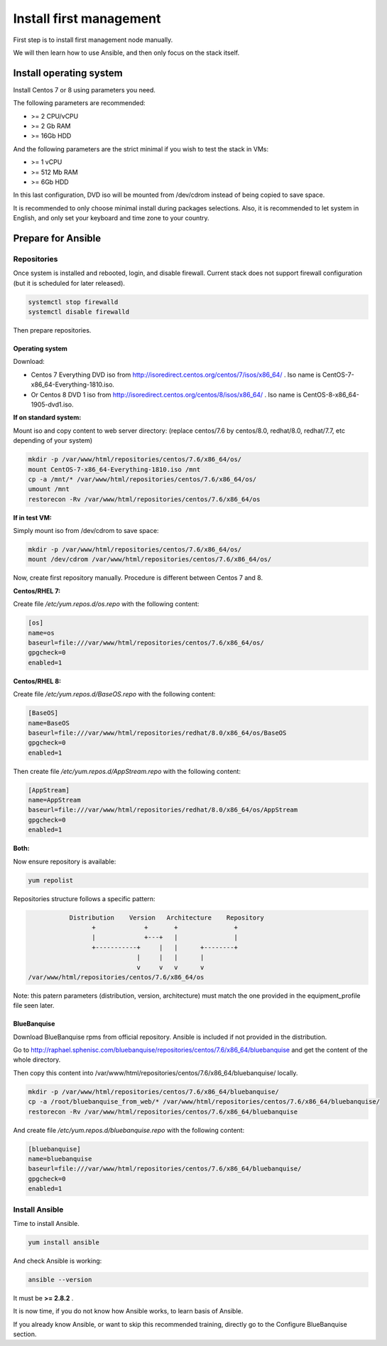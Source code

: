 ========================
Install first management
========================

First step is to install first management node manually.

We will then learn how to use Ansible, and then only focus on the stack itself.

Install operating system
========================

Install Centos 7 or 8 using parameters you need.

The following parameters are recommended:

* >= 2 CPU/vCPU
* >= 2 Gb RAM
* >= 16Gb HDD

And the following parameters are the strict minimal if you wish to test the stack in VMs:

* >= 1 vCPU
* >= 512 Mb RAM
* >= 6Gb HDD

In this last configuration, DVD iso will be mounted from /dev/cdrom instead of being copied to save space.

It is recommended to only choose minimal install during packages selections. Also, it is recommended to let system in English, and only set your keyboard and time zone to your country.

Prepare for Ansible
===================

Repositories
------------

Once system is installed and rebooted, login, and disable firewall. Current stack does not support firewall configuration (but it is scheduled for later released).

.. code-block:: bash

  systemctl stop firewalld
  systemctl disable firewalld

Then prepare repositories.

Operating system
^^^^^^^^^^^^^^^^

Download:

* Centos 7 Everything DVD iso from http://isoredirect.centos.org/centos/7/isos/x86_64/ . Iso name is CentOS-7-x86_64-Everything-1810.iso.
* Or Centos 8 DVD 1 iso from http://isoredirect.centos.org/centos/8/isos/x86_64/ . Iso name is CentOS-8-x86_64-1905-dvd1.iso.

**If on standard system:**

Mount iso and copy content to web server directory: (replace centos/7.6 by centos/8.0, redhat/8.0, redhat/7.7, etc depending of your system)

.. code-block:: bash

  mkdir -p /var/www/html/repositories/centos/7.6/x86_64/os/
  mount CentOS-7-x86_64-Everything-1810.iso /mnt
  cp -a /mnt/* /var/www/html/repositories/centos/7.6/x86_64/os/
  umount /mnt
  restorecon -Rv /var/www/html/repositories/centos/7.6/x86_64/os

**If in test VM:**

Simply mount iso from /dev/cdrom to save space:

.. code-block:: bash

  mkdir -p /var/www/html/repositories/centos/7.6/x86_64/os/
  mount /dev/cdrom /var/www/html/repositories/centos/7.6/x86_64/os/

Now, create first repository manually. Procedure is different between Centos 7 and 8.

**Centos/RHEL 7:**

Create file */etc/yum.repos.d/os.repo* with the following content:

.. code-block:: text

  [os]
  name=os
  baseurl=file:///var/www/html/repositories/centos/7.6/x86_64/os/
  gpgcheck=0
  enabled=1

**Centos/RHEL 8:**

Create file */etc/yum.repos.d/BaseOS.repo* with the following content:

.. code-block:: text

  [BaseOS]
  name=BaseOS
  baseurl=file:///var/www/html/repositories/redhat/8.0/x86_64/os/BaseOS
  gpgcheck=0
  enabled=1

Then create file */etc/yum.repos.d/AppStream.repo* with the following content:

.. code-block:: text

  [AppStream]
  name=AppStream
  baseurl=file:///var/www/html/repositories/redhat/8.0/x86_64/os/AppStream
  gpgcheck=0
  enabled=1

**Both:**

Now ensure repository is available:

.. code-block:: bash

  yum repolist

Repositories structure follows a specific pattern:

.. code-block:: bash

                  Distribution    Version   Architecture    Repository
                        +             +       +               +
                        |             +---+   |               |
                        +-----------+     |   |      +--------+
                                    |     |   |      |
                                    v     v   v      v
       /var/www/html/repositories/centos/7.6/x86_64/os

Note: this patern parameters (distribution, version, architecture) must match the one provided in the equipment_profile file seen later.

BlueBanquise
^^^^^^^^^^^^

Download BlueBanquise rpms from official repository. Ansible is included if not provided in the distribution.

Go to http://raphael.sphenisc.com/bluebanquise/repositories/centos/7.6/x86_64/bluebanquise and get the content of the whole directory.

Then copy this content into /var/www/html/repositories/centos/7.6/x86_64/bluebanquise/ locally.

.. code-block:: bash

  mkdir -p /var/www/html/repositories/centos/7.6/x86_64/bluebanquise/
  cp -a /root/bluebanquise_from_web/* /var/www/html/repositories/centos/7.6/x86_64/bluebanquise/
  restorecon -Rv /var/www/html/repositories/centos/7.6/x86_64/bluebanquise

And create file */etc/yum.repos.d/bluebanquise.repo* with the following content:

.. code-block:: text

  [bluebanquise]
  name=bluebanquise
  baseurl=file:///var/www/html/repositories/centos/7.6/x86_64/bluebanquise/
  gpgcheck=0
  enabled=1

Install Ansible
---------------

Time to install Ansible.

.. code-block:: bash

  yum install ansible

And check Ansible is working:

.. code-block:: bash

  ansible --version

It must be **>= 2.8.2** .

It is now time, if you do not know how Ansible works, to learn basis of Ansible.

If you already know Ansible, or want to skip this recommended training, directly go to the Configure BlueBanquise section.

